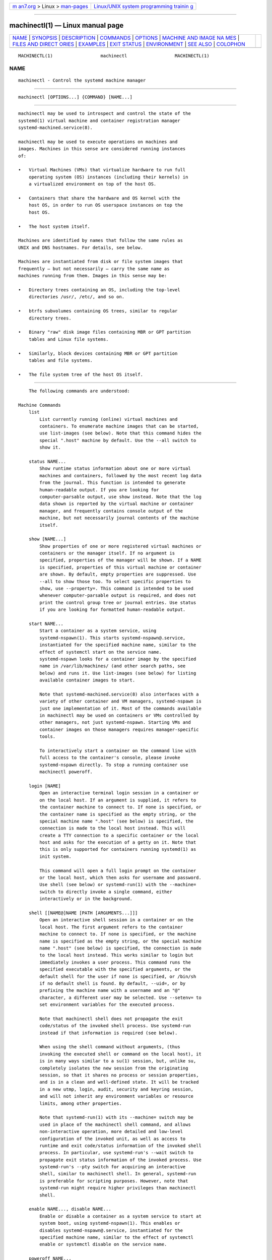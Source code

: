 .. container:: page-top

.. container:: nav-bar

   +----------------------------------+----------------------------------+
   | `m                               | `Linux/UNIX system programming   |
   | an7.org <../../../index.html>`__ | trainin                          |
   | > Linux >                        | g <http://man7.org/training/>`__ |
   | `man-pages <../index.html>`__    |                                  |
   +----------------------------------+----------------------------------+

--------------

machinectl(1) — Linux manual page
=================================

+-----------------------------------+-----------------------------------+
| `NAME <#NAME>`__ \|               |                                   |
| `SYNOPSIS <#SYNOPSIS>`__ \|       |                                   |
| `DESCRIPTION <#DESCRIPTION>`__ \| |                                   |
| `COMMANDS <#COMMANDS>`__ \|       |                                   |
| `OPTIONS <#OPTIONS>`__ \|         |                                   |
| `MACHINE AND IMAGE NA             |                                   |
| MES <#MACHINE_AND_IMAGE_NAMES>`__ |                                   |
| \|                                |                                   |
| `FILES AND DIRECT                 |                                   |
| ORIES <#FILES_AND_DIRECTORIES>`__ |                                   |
| \| `EXAMPLES <#EXAMPLES>`__ \|    |                                   |
| `EXIT STATUS <#EXIT_STATUS>`__ \| |                                   |
| `ENVIRONMENT <#ENVIRONMENT>`__ \| |                                   |
| `SEE ALSO <#SEE_ALSO>`__ \|       |                                   |
| `COLOPHON <#COLOPHON>`__          |                                   |
+-----------------------------------+-----------------------------------+
| .. container:: man-search-box     |                                   |
+-----------------------------------+-----------------------------------+

::

   MACHINECTL(1)                  machinectl                  MACHINECTL(1)

NAME
-------------------------------------------------

::

          machinectl - Control the systemd machine manager


---------------------------------------------------------

::

          machinectl [OPTIONS...] {COMMAND} [NAME...]


---------------------------------------------------------------

::

          machinectl may be used to introspect and control the state of the
          systemd(1) virtual machine and container registration manager
          systemd-machined.service(8).

          machinectl may be used to execute operations on machines and
          images. Machines in this sense are considered running instances
          of:

          •   Virtual Machines (VMs) that virtualize hardware to run full
              operating system (OS) instances (including their kernels) in
              a virtualized environment on top of the host OS.

          •   Containers that share the hardware and OS kernel with the
              host OS, in order to run OS userspace instances on top the
              host OS.

          •   The host system itself.

          Machines are identified by names that follow the same rules as
          UNIX and DNS hostnames. For details, see below.

          Machines are instantiated from disk or file system images that
          frequently — but not necessarily — carry the same name as
          machines running from them. Images in this sense may be:

          •   Directory trees containing an OS, including the top-level
              directories /usr/, /etc/, and so on.

          •   btrfs subvolumes containing OS trees, similar to regular
              directory trees.

          •   Binary "raw" disk image files containing MBR or GPT partition
              tables and Linux file systems.

          •   Similarly, block devices containing MBR or GPT partition
              tables and file systems.

          •   The file system tree of the host OS itself.


---------------------------------------------------------

::

          The following commands are understood:

      Machine Commands
          list
              List currently running (online) virtual machines and
              containers. To enumerate machine images that can be started,
              use list-images (see below). Note that this command hides the
              special ".host" machine by default. Use the --all switch to
              show it.

          status NAME...
              Show runtime status information about one or more virtual
              machines and containers, followed by the most recent log data
              from the journal. This function is intended to generate
              human-readable output. If you are looking for
              computer-parsable output, use show instead. Note that the log
              data shown is reported by the virtual machine or container
              manager, and frequently contains console output of the
              machine, but not necessarily journal contents of the machine
              itself.

          show [NAME...]
              Show properties of one or more registered virtual machines or
              containers or the manager itself. If no argument is
              specified, properties of the manager will be shown. If a NAME
              is specified, properties of this virtual machine or container
              are shown. By default, empty properties are suppressed. Use
              --all to show those too. To select specific properties to
              show, use --property=. This command is intended to be used
              whenever computer-parsable output is required, and does not
              print the control group tree or journal entries. Use status
              if you are looking for formatted human-readable output.

          start NAME...
              Start a container as a system service, using
              systemd-nspawn(1). This starts systemd-nspawn@.service,
              instantiated for the specified machine name, similar to the
              effect of systemctl start on the service name.
              systemd-nspawn looks for a container image by the specified
              name in /var/lib/machines/ (and other search paths, see
              below) and runs it. Use list-images (see below) for listing
              available container images to start.

              Note that systemd-machined.service(8) also interfaces with a
              variety of other container and VM managers, systemd-nspawn is
              just one implementation of it. Most of the commands available
              in machinectl may be used on containers or VMs controlled by
              other managers, not just systemd-nspawn. Starting VMs and
              container images on those managers requires manager-specific
              tools.

              To interactively start a container on the command line with
              full access to the container's console, please invoke
              systemd-nspawn directly. To stop a running container use
              machinectl poweroff.

          login [NAME]
              Open an interactive terminal login session in a container or
              on the local host. If an argument is supplied, it refers to
              the container machine to connect to. If none is specified, or
              the container name is specified as the empty string, or the
              special machine name ".host" (see below) is specified, the
              connection is made to the local host instead. This will
              create a TTY connection to a specific container or the local
              host and asks for the execution of a getty on it. Note that
              this is only supported for containers running systemd(1) as
              init system.

              This command will open a full login prompt on the container
              or the local host, which then asks for username and password.
              Use shell (see below) or systemd-run(1) with the --machine=
              switch to directly invoke a single command, either
              interactively or in the background.

          shell [[NAME@]NAME [PATH [ARGUMENTS...]]]
              Open an interactive shell session in a container or on the
              local host. The first argument refers to the container
              machine to connect to. If none is specified, or the machine
              name is specified as the empty string, or the special machine
              name ".host" (see below) is specified, the connection is made
              to the local host instead. This works similar to login but
              immediately invokes a user process. This command runs the
              specified executable with the specified arguments, or the
              default shell for the user if none is specified, or /bin/sh
              if no default shell is found. By default, --uid=, or by
              prefixing the machine name with a username and an "@"
              character, a different user may be selected. Use --setenv= to
              set environment variables for the executed process.

              Note that machinectl shell does not propagate the exit
              code/status of the invoked shell process. Use systemd-run
              instead if that information is required (see below).

              When using the shell command without arguments, (thus
              invoking the executed shell or command on the local host), it
              is in many ways similar to a su(1) session, but, unlike su,
              completely isolates the new session from the originating
              session, so that it shares no process or session properties,
              and is in a clean and well-defined state. It will be tracked
              in a new utmp, login, audit, security and keyring session,
              and will not inherit any environment variables or resource
              limits, among other properties.

              Note that systemd-run(1) with its --machine= switch may be
              used in place of the machinectl shell command, and allows
              non-interactive operation, more detailed and low-level
              configuration of the invoked unit, as well as access to
              runtime and exit code/status information of the invoked shell
              process. In particular, use systemd-run's --wait switch to
              propagate exit status information of the invoked process. Use
              systemd-run's --pty switch for acquiring an interactive
              shell, similar to machinectl shell. In general, systemd-run
              is preferable for scripting purposes. However, note that
              systemd-run might require higher privileges than machinectl
              shell.

          enable NAME..., disable NAME...
              Enable or disable a container as a system service to start at
              system boot, using systemd-nspawn(1). This enables or
              disables systemd-nspawn@.service, instantiated for the
              specified machine name, similar to the effect of systemctl
              enable or systemctl disable on the service name.

          poweroff NAME...
              Power off one or more containers. This will trigger a reboot
              by sending SIGRTMIN+4 to the container's init process, which
              causes systemd-compatible init systems to shut down cleanly.
              Use stop as alias for poweroff. This operation does not work
              on containers that do not run a systemd(1)-compatible init
              system, such as sysvinit. Use terminate (see below) to
              immediately terminate a container or VM, without cleanly
              shutting it down.

          reboot NAME...
              Reboot one or more containers. This will trigger a reboot by
              sending SIGINT to the container's init process, which is
              roughly equivalent to pressing Ctrl+Alt+Del on a
              non-containerized system, and is compatible with containers
              running any system manager.

          terminate NAME...
              Immediately terminates a virtual machine or container,
              without cleanly shutting it down. This kills all processes of
              the virtual machine or container and deallocates all
              resources attached to that instance. Use poweroff to issue a
              clean shutdown request.

          kill NAME...
              Send a signal to one or more processes of the virtual machine
              or container. This means processes as seen by the host, not
              the processes inside the virtual machine or container. Use
              --kill-who= to select which process to kill. Use --signal= to
              select the signal to send.

          bind NAME PATH [PATH]
              Bind mounts a file or directory from the host into the
              specified container. The first path argument is the source
              file or directory on the host, the second path argument is
              the destination file or directory in the container. When the
              latter is omitted, the destination path in the container is
              the same as the source path on the host. When combined with
              the --read-only switch, a ready-only bind mount is created.
              When combined with the --mkdir switch, the destination path
              is first created before the mount is applied. Note that this
              option is currently only supported for systemd-nspawn(1)
              containers, and only if user namespacing (--private-users) is
              not used. This command supports bind mounting directories,
              regular files, device nodes, AF_UNIX socket nodes, as well as
              FIFOs.

          copy-to NAME PATH [PATH]
              Copies files or directories from the host system into a
              running container. Takes a container name, followed by the
              source path on the host and the destination path in the
              container. If the destination path is omitted, the same as
              the source path is used.

              If host and container share the same user and group
              namespace, file ownership by numeric user ID and group ID is
              preserved for the copy, otherwise all files and directories
              in the copy will be owned by the root user and group (UID/GID
              0).

          copy-from NAME PATH [PATH]
              Copies files or directories from a container into the host
              system. Takes a container name, followed by the source path
              in the container and the destination path on the host. If the
              destination path is omitted, the same as the source path is
              used.

              If host and container share the same user and group
              namespace, file ownership by numeric user ID and group ID is
              preserved for the copy, otherwise all files and directories
              in the copy will be owned by the root user and group (UID/GID
              0).

      Image Commands
          list-images
              Show a list of locally installed container and VM images.
              This enumerates all raw disk images and container directories
              and subvolumes in /var/lib/machines/ (and other search paths,
              see below). Use start (see above) to run a container off one
              of the listed images. Note that, by default, containers whose
              name begins with a dot (".") are not shown. To show these
              too, specify --all. Note that a special image ".host" always
              implicitly exists and refers to the image the host itself is
              booted from.

          image-status [NAME...]
              Show terse status information about one or more container or
              VM images. This function is intended to generate
              human-readable output. Use show-image (see below) to generate
              computer-parsable output instead.

          show-image [NAME...]
              Show properties of one or more registered virtual machine or
              container images, or the manager itself. If no argument is
              specified, properties of the manager will be shown. If a NAME
              is specified, properties of this virtual machine or container
              image are shown. By default, empty properties are suppressed.
              Use --all to show those too. To select specific properties to
              show, use --property=. This command is intended to be used
              whenever computer-parsable output is required. Use
              image-status if you are looking for formatted human-readable
              output.

          clone NAME NAME
              Clones a container or VM image. The arguments specify the
              name of the image to clone and the name of the newly cloned
              image. Note that plain directory container images are cloned
              into btrfs subvolume images with this command, if the
              underlying file system supports this. Note that cloning a
              container or VM image is optimized for file systems that
              support copy-on-write, and might not be efficient on others,
              due to file system limitations.

              Note that this command leaves hostname, machine ID and all
              other settings that could identify the instance unmodified.
              The original image and the cloned copy will hence share these
              credentials, and it might be necessary to manually change
              them in the copy.

              If combined with the --read-only switch a read-only cloned
              image is created.

          rename NAME NAME
              Renames a container or VM image. The arguments specify the
              name of the image to rename and the new name of the image.

          read-only NAME [BOOL]
              Marks or (unmarks) a container or VM image read-only. Takes a
              VM or container image name, followed by a boolean as
              arguments. If the boolean is omitted, positive is implied,
              i.e. the image is marked read-only.

          remove NAME...
              Removes one or more container or VM images. The special image
              ".host", which refers to the host's own directory tree, may
              not be removed.

          set-limit [NAME] BYTES
              Sets the maximum size in bytes that a specific container or
              VM image, or all images, may grow up to on disk (disk quota).
              Takes either one or two parameters. The first, optional
              parameter refers to a container or VM image name. If
              specified, the size limit of the specified image is changed.
              If omitted, the overall size limit of the sum of all images
              stored locally is changed. The final argument specifies the
              size limit in bytes, possibly suffixed by the usual K, M, G,
              T units. If the size limit shall be disabled, specify "-" as
              size.

              Note that per-container size limits are only supported on
              btrfs file systems.

          clean
              Remove hidden VM or container images (or all). This command
              removes all hidden machine images from /var/lib/machines/,
              i.e. those whose name begins with a dot. Use machinectl
              list-images --all to see a list of all machine images,
              including the hidden ones.

              When combined with the --all switch removes all images, not
              just hidden ones. This command effectively empties
              /var/lib/machines/.

              Note that commands such as machinectl pull-tar or machinectl
              pull-raw usually create hidden, read-only, unmodified machine
              images from the downloaded image first, before cloning a
              writable working copy of it, in order to avoid duplicate
              downloads in case of images that are reused multiple times.
              Use machinectl clean to remove old, hidden images created
              this way.

      Image Transfer Commands
          pull-tar URL [NAME]
              Downloads a .tar container image from the specified URL, and
              makes it available under the specified local machine name.
              The URL must be of type "http://" or "https://", and must
              refer to a .tar, .tar.gz, .tar.xz or .tar.bz2 archive file.
              If the local machine name is omitted, it is automatically
              derived from the last component of the URL, with its suffix
              removed.

              The image is verified before it is made available, unless
              --verify=no is specified. Verification is done either via an
              inline signed file with the name of the image and the suffix
              .sha256 or via separate SHA256SUMS and SHA256SUMS.gpg files.
              The signature files need to be made available on the same web
              server, under the same URL as the .tar file. With
              --verify=checksum, only the SHA256 checksum for the file is
              verified, based on the .sha256 suffixed file or the
              SHA256SUMS file. With --verify=signature, the sha checksum
              file is first verified with the inline signature in the
              .sha256 file or the detached GPG signature file
              SHA256SUMS.gpg. The public key for this verification step
              needs to be available in /usr/lib/systemd/import-pubring.gpg
              or /etc/systemd/import-pubring.gpg.

              The container image will be downloaded and stored in a
              read-only subvolume in /var/lib/machines/ that is named after
              the specified URL and its HTTP etag. A writable snapshot is
              then taken from this subvolume, and named after the specified
              local name. This behavior ensures that creating multiple
              container instances of the same URL is efficient, as multiple
              downloads are not necessary. In order to create only the
              read-only image, and avoid creating its writable snapshot,
              specify "-" as local machine name.

              Note that the read-only subvolume is prefixed with .tar-, and
              is thus not shown by list-images, unless --all is passed.

              Note that pressing C-c during execution of this command will
              not abort the download. Use cancel-transfer, described below.

          pull-raw URL [NAME]
              Downloads a .raw container or VM disk image from the
              specified URL, and makes it available under the specified
              local machine name. The URL must be of type "http://" or
              "https://". The container image must either be a .qcow2 or
              raw disk image, optionally compressed as .gz, .xz, or .bz2.
              If the local machine name is omitted, it is automatically
              derived from the last component of the URL, with its suffix
              removed.

              Image verification is identical for raw and tar images (see
              above).

              If the downloaded image is in .qcow2 format it is converted
              into a raw image file before it is made available.

              Downloaded images of this type will be placed as read-only
              .raw file in /var/lib/machines/. A local, writable
              (reflinked) copy is then made under the specified local
              machine name. To omit creation of the local, writable copy
              pass "-" as local machine name.

              Similar to the behavior of pull-tar, the read-only image is
              prefixed with .raw-, and thus not shown by list-images,
              unless --all is passed.

              Note that pressing C-c during execution of this command will
              not abort the download. Use cancel-transfer, described below.

          import-tar FILE [NAME], import-raw FILE [NAME]
              Imports a TAR or RAW container or VM image, and places it
              under the specified name in /var/lib/machines/. When
              import-tar is used, the file specified as the first argument
              should be a tar archive, possibly compressed with xz, gzip or
              bzip2. It will then be unpacked into its own subvolume in
              /var/lib/machines/. When import-raw is used, the file should
              be a qcow2 or raw disk image, possibly compressed with xz,
              gzip or bzip2. If the second argument (the resulting image
              name) is not specified, it is automatically derived from the
              file name. If the filename is passed as "-", the image is
              read from standard input, in which case the second argument
              is mandatory.

              Optionally, the --read-only switch may be used to create a
              read-only container or VM image. No cryptographic validation
              is done when importing the images.

              Much like image downloads, ongoing imports may be listed with
              list-transfers and aborted with cancel-transfer.

          import-fs DIRECTORY [NAME]
              Imports a container image stored in a local directory into
              /var/lib/machines/, operates similar to import-tar or
              import-raw, but the first argument is the source directory.
              If supported, this command will create btrfs snapshot or
              subvolume for the new image.

          export-tar NAME [FILE], export-raw NAME [FILE]
              Exports a TAR or RAW container or VM image and stores it in
              the specified file. The first parameter should be a VM or
              container image name. The second parameter should be a file
              path the TAR or RAW image is written to. If the path ends in
              ".gz", the file is compressed with gzip, if it ends in ".xz",
              with xz, and if it ends in ".bz2", with bzip2. If the path
              ends in neither, the file is left uncompressed. If the second
              argument is missing, the image is written to standard output.
              The compression may also be explicitly selected with the
              --format= switch. This is in particular useful if the second
              parameter is left unspecified.

              Much like image downloads and imports, ongoing exports may be
              listed with list-transfers and aborted with cancel-transfer.

              Note that, currently, only directory and subvolume images may
              be exported as TAR images, and only raw disk images as RAW
              images.

          list-transfers
              Shows a list of container or VM image downloads, imports and
              exports that are currently in progress.

          cancel-transfer ID...
              Aborts a download, import or export of the container or VM
              image with the specified ID. To list ongoing transfers and
              their IDs, use list-transfers.


-------------------------------------------------------

::

          The following options are understood:

          -p, --property=
              When showing machine or image properties, limit the output to
              certain properties as specified by the argument. If not
              specified, all set properties are shown. The argument should
              be a property name, such as "Name". If specified more than
              once, all properties with the specified names are shown.

          -a, --all
              When showing machine or image properties, show all properties
              regardless of whether they are set or not.

              When listing VM or container images, do not suppress images
              beginning in a dot character (".").

              When cleaning VM or container images, remove all images, not
              just hidden ones.

          --value
              When printing properties with show, only print the value, and
              skip the property name and "=".

          -l, --full
              Do not ellipsize process tree entries or table. This implies
              --max-addresses=full.

          --kill-who=
              When used with kill, choose which processes to kill. Must be
              one of leader, or all to select whether to kill only the
              leader process of the machine or all processes of the
              machine. If omitted, defaults to all.

          -s, --signal=
              When used with kill, choose which signal to send to selected
              processes. Must be one of the well-known signal specifiers
              such as SIGTERM, SIGINT or SIGSTOP. If omitted, defaults to
              SIGTERM.

              The special value "help" will list the known values and the
              program will exit immediately, and the special value "list"
              will list known values along with the numerical signal
              numbers and the program will exit immediately.

          --uid=
              When used with the shell command, chooses the user ID to open
              the interactive shell session as. If the argument to the
              shell command also specifies a user name, this option is
              ignored. If the name is not specified in either way, "root"
              will be used by default. Note that this switch is not
              supported for the login command (see below).

          -E NAME[=VALUE], --setenv=NAME[=VALUE]
              When used with the shell command, sets an environment
              variable for the executed shell. This option may be used more
              than once to set multiple variables. When "=" and VALUE are
              omitted, the value of the variable with the same name in the
              program environment will be used.

              Note that this option is not supported for the login command.

          --mkdir
              When used with bind, creates the destination file or
              directory before applying the bind mount. Note that even
              though the name of this option suggests that it is suitable
              only for directories, this option also creates the
              destination file node to mount over if the object to mount is
              not a directory, but a regular file, device node, socket or
              FIFO.

          --read-only
              When used with bind, creates a read-only bind mount.

              When used with clone, import-raw or import-tar a read-only
              container or VM image is created.

          -n, --lines=
              When used with status, controls the number of journal lines
              to show, counting from the most recent ones. Takes a positive
              integer argument. Defaults to 10.

          -o, --output=
              When used with status, controls the formatting of the journal
              entries that are shown. For the available choices, see
              journalctl(1). Defaults to "short".

          --verify=
              When downloading a container or VM image, specify whether the
              image shall be verified before it is made available. Takes
              one of "no", "checksum" and "signature". If "no", no
              verification is done. If "checksum" is specified, the
              download is checked for integrity after the transfer is
              complete, but no signatures are verified. If "signature" is
              specified, the checksum is verified and the image's signature
              is checked against a local keyring of trustable vendors. It
              is strongly recommended to set this option to "signature" if
              the server and protocol support this. Defaults to
              "signature".

          --force
              When downloading a container or VM image, and a local copy by
              the specified local machine name already exists, delete it
              first and replace it by the newly downloaded image.

          --format=
              When used with the export-tar or export-raw commands,
              specifies the compression format to use for the resulting
              file. Takes one of "uncompressed", "xz", "gzip", "bzip2". By
              default, the format is determined automatically from the
              image file name passed.

          --max-addresses=
              When used with the list-machines command, limits the number
              of ip addresses output for every machine. Defaults to 1. All
              addresses can be requested with "all" as argument to
              --max-addresses=. If the argument to --max-addresses= is less
              than the actual number of addresses, "..."follows the last
              address.

          -q, --quiet
              Suppresses additional informational output while running.

          -H, --host=
              Execute the operation remotely. Specify a hostname, or a
              username and hostname separated by "@", to connect to. The
              hostname may optionally be suffixed by a port ssh is
              listening on, separated by ":", and then a container name,
              separated by "/", which connects directly to a specific
              container on the specified host. This will use SSH to talk to
              the remote machine manager instance. Container names may be
              enumerated with machinectl -H HOST. Put IPv6 addresses in
              brackets.

          -M, --machine=
              Connect to systemd-machined.service(8) running in a local
              container, to perform the specified operation within the
              container.

          --no-pager
              Do not pipe output into a pager.

          --no-legend
              Do not print the legend, i.e. column headers and the footer
              with hints.

          --no-ask-password
              Do not query the user for authentication for privileged
              operations.

          -h, --help
              Print a short help text and exit.

          --version
              Print a short version string and exit.


---------------------------------------------------------------------------------------

::

          The machinectl tool operates on machines and images whose names
          must be chosen following strict rules. Machine names must be
          suitable for use as hostnames following a conservative subset of
          DNS and UNIX/Linux semantics. Specifically, they must consist of
          one or more non-empty label strings, separated by dots. No
          leading or trailing dots are allowed. No sequences of multiple
          dots are allowed. The label strings may only consist of
          alphanumeric characters as well as the dash and underscore. The
          maximum length of a machine name is 64 characters.

          A special machine with the name ".host" refers to the running
          host system itself. This is useful for execution operations or
          inspecting the host system as well. Note that machinectl list
          will not show this special machine unless the --all switch is
          specified.

          Requirements on image names are less strict, however, they must
          be valid UTF-8, must be suitable as file names (hence not be the
          single or double dot, and not include a slash), and may not
          contain control characters. Since many operations search for an
          image by the name of a requested machine, it is recommended to
          name images in the same strict fashion as machines.

          A special image with the name ".host" refers to the image of the
          running host system. It hence conceptually maps to the special
          ".host" machine name described above. Note that machinectl
          list-images will not show this special image either, unless --all
          is specified.


-----------------------------------------------------------------------------------

::

          Machine images are preferably stored in /var/lib/machines/, but
          are also searched for in /usr/local/lib/machines/ and
          /usr/lib/machines/. For compatibility reasons, the directory
          /var/lib/container/ is searched, too. Note that images stored
          below /usr/ are always considered read-only. It is possible to
          symlink machines images from other directories into
          /var/lib/machines/ to make them available for control with
          machinectl.

          Note that some image operations are only supported, efficient or
          atomic on btrfs file systems.

          Disk images are understood by systemd-nspawn(1) and machinectl in
          three formats:

          •   A simple directory tree, containing the files and directories
              of the container to boot.

          •   Subvolumes (on btrfs file systems), which are similar to the
              simple directories, described above. However, they have
              additional benefits, such as efficient cloning and quota
              reporting.

          •   "Raw" disk images, i.e. binary images of disks with a GPT or
              MBR partition table. Images of this type are regular files
              with the suffix ".raw".

          See systemd-nspawn(1) for more information on image formats, in
          particular its --directory= and --image= options.


---------------------------------------------------------

::

          Example 1. Download an Ubuntu image and open a shell in it

              # machinectl pull-tar https://cloud-images.ubuntu.com/trusty/current/trusty-server-cloudimg-amd64-root.tar.gz
              # systemd-nspawn -M trusty-server-cloudimg-amd64-root

          This downloads and verifies the specified .tar image, and then
          uses systemd-nspawn(1) to open a shell in it.

          Example 2. Download a Fedora image, set a root password in it,
          start it as a service

              # machinectl pull-raw --verify=no \
                    https://download.fedoraproject.org/pub/fedora/linux/releases/34/Cloud/x86_64/images/Fedora-Cloud-Base-34-1.2.x86_64.raw.xz \
                    Fedora-Cloud-Base-34-1.2.x86-64
              # systemd-nspawn -M Fedora-Cloud-Base-34-1.2.x86-64
              # passwd
              # exit
              # machinectl start Fedora-Cloud-Base-34-1.2.x86-64
              # machinectl login Fedora-Cloud-Base-34-1.2.x86-64

          This downloads the specified .raw image with verification
          disabled. Then, a shell is opened in it and a root password is
          set. Afterwards the shell is left, and the machine started as
          system service. With the last command a login prompt into the
          container is requested.

          Example 3. Exports a container image as tar file

              # machinectl export-tar fedora myfedora.tar.xz

          Exports the container "fedora" as an xz-compressed tar file
          myfedora.tar.xz into the current directory.

          Example 4. Create a new shell session

              # machinectl shell --uid=lennart

          This creates a new shell session on the local host for the user
          ID "lennart", in a su(1)-like fashion.


---------------------------------------------------------------

::

          On success, 0 is returned, a non-zero failure code otherwise.


---------------------------------------------------------------

::

          $SYSTEMD_LOG_LEVEL
              The maximum log level of emitted messages (messages with a
              higher log level, i.e. less important ones, will be
              suppressed). Either one of (in order of decreasing
              importance) emerg, alert, crit, err, warning, notice, info,
              debug, or an integer in the range 0...7. See syslog(3) for
              more information.

          $SYSTEMD_LOG_COLOR
              A boolean. If true, messages written to the tty will be
              colored according to priority.

              This setting is only useful when messages are written
              directly to the terminal, because journalctl(1) and other
              tools that display logs will color messages based on the log
              level on their own.

          $SYSTEMD_LOG_TIME
              A boolean. If true, console log messages will be prefixed
              with a timestamp.

              This setting is only useful when messages are written
              directly to the terminal or a file, because journalctl(1) and
              other tools that display logs will attach timestamps based on
              the entry metadata on their own.

          $SYSTEMD_LOG_LOCATION
              A boolean. If true, messages will be prefixed with a filename
              and line number in the source code where the message
              originates.

              Note that the log location is often attached as metadata to
              journal entries anyway. Including it directly in the message
              text can nevertheless be convenient when debugging programs.

          $SYSTEMD_LOG_TID
              A boolean. If true, messages will be prefixed with the
              current numerical thread ID (TID).

              Note that the this information is attached as metadata to
              journal entries anyway. Including it directly in the message
              text can nevertheless be convenient when debugging programs.

          $SYSTEMD_LOG_TARGET
              The destination for log messages. One of console (log to the
              attached tty), console-prefixed (log to the attached tty but
              with prefixes encoding the log level and "facility", see
              syslog(3), kmsg (log to the kernel circular log buffer),
              journal (log to the journal), journal-or-kmsg (log to the
              journal if available, and to kmsg otherwise), auto (determine
              the appropriate log target automatically, the default), null
              (disable log output).

          $SYSTEMD_PAGER
              Pager to use when --no-pager is not given; overrides $PAGER.
              If neither $SYSTEMD_PAGER nor $PAGER are set, a set of
              well-known pager implementations are tried in turn, including
              less(1) and more(1), until one is found. If no pager
              implementation is discovered no pager is invoked. Setting
              this environment variable to an empty string or the value
              "cat" is equivalent to passing --no-pager.

          $SYSTEMD_LESS
              Override the options passed to less (by default "FRSXMK").

              Users might want to change two options in particular:

              K
                  This option instructs the pager to exit immediately when
                  Ctrl+C is pressed. To allow less to handle Ctrl+C itself
                  to switch back to the pager command prompt, unset this
                  option.

                  If the value of $SYSTEMD_LESS does not include "K", and
                  the pager that is invoked is less, Ctrl+C will be ignored
                  by the executable, and needs to be handled by the pager.

              X
                  This option instructs the pager to not send termcap
                  initialization and deinitialization strings to the
                  terminal. It is set by default to allow command output to
                  remain visible in the terminal even after the pager
                  exits. Nevertheless, this prevents some pager
                  functionality from working, in particular paged output
                  cannot be scrolled with the mouse.

              See less(1) for more discussion.

          $SYSTEMD_LESSCHARSET
              Override the charset passed to less (by default "utf-8", if
              the invoking terminal is determined to be UTF-8 compatible).

          $SYSTEMD_PAGERSECURE
              Takes a boolean argument. When true, the "secure" mode of the
              pager is enabled; if false, disabled. If $SYSTEMD_PAGERSECURE
              is not set at all, secure mode is enabled if the effective
              UID is not the same as the owner of the login session, see
              geteuid(2) and sd_pid_get_owner_uid(3). In secure mode,
              LESSSECURE=1 will be set when invoking the pager, and the
              pager shall disable commands that open or create new files or
              start new subprocesses. When $SYSTEMD_PAGERSECURE is not set
              at all, pagers which are not known to implement secure mode
              will not be used. (Currently only less(1) implements secure
              mode.)

              Note: when commands are invoked with elevated privileges, for
              example under sudo(8) or pkexec(1), care must be taken to
              ensure that unintended interactive features are not enabled.
              "Secure" mode for the pager may be enabled automatically as
              describe above. Setting SYSTEMD_PAGERSECURE=0 or not removing
              it from the inherited environment allows the user to invoke
              arbitrary commands. Note that if the $SYSTEMD_PAGER or $PAGER
              variables are to be honoured, $SYSTEMD_PAGERSECURE must be
              set too. It might be reasonable to completely disable the
              pager using --no-pager instead.

          $SYSTEMD_COLORS
              Takes a boolean argument. When true, systemd and related
              utilities will use colors in their output, otherwise the
              output will be monochrome. Additionally, the variable can
              take one of the following special values: "16", "256" to
              restrict the use of colors to the base 16 or 256 ANSI colors,
              respectively. This can be specified to override the automatic
              decision based on $TERM and what the console is connected to.

          $SYSTEMD_URLIFY
              The value must be a boolean. Controls whether clickable links
              should be generated in the output for terminal emulators
              supporting this. This can be specified to override the
              decision that systemd makes based on $TERM and other
              conditions.


---------------------------------------------------------

::

          systemd(1), systemd-machined.service(8), systemd-nspawn(1),
          systemd.special(7), tar(1), xz(1), gzip(1), bzip2(1)

COLOPHON
---------------------------------------------------------

::

          This page is part of the systemd (systemd system and service
          manager) project.  Information about the project can be found at
          ⟨http://www.freedesktop.org/wiki/Software/systemd⟩.  If you have
          a bug report for this manual page, see
          ⟨http://www.freedesktop.org/wiki/Software/systemd/#bugreports⟩.
          This page was obtained from the project's upstream Git repository
          ⟨https://github.com/systemd/systemd.git⟩ on 2021-08-27.  (At that
          time, the date of the most recent commit that was found in the
          repository was 2021-08-27.)  If you discover any rendering
          problems in this HTML version of the page, or you believe there
          is a better or more up-to-date source for the page, or you have
          corrections or improvements to the information in this COLOPHON
          (which is not part of the original manual page), send a mail to
          man-pages@man7.org

   systemd 249                                                MACHINECTL(1)

--------------

Pages that refer to this page: `busctl(1) <../man1/busctl.1.html>`__, 
`systemctl(1) <../man1/systemctl.1.html>`__, 
`systemd-nspawn(1) <../man1/systemd-nspawn.1.html>`__, 
`systemd-run(1) <../man1/systemd-run.1.html>`__, 
`sd_bus_default(3) <../man3/sd_bus_default.3.html>`__, 
`sd_bus_set_address(3) <../man3/sd_bus_set_address.3.html>`__, 
`nss-mymachines(8) <../man8/nss-mymachines.8.html>`__, 
`systemd-importd.service(8) <../man8/systemd-importd.service.8.html>`__, 
`systemd-machined.service(8) <../man8/systemd-machined.service.8.html>`__

--------------

--------------

.. container:: footer

   +-----------------------+-----------------------+-----------------------+
   | HTML rendering        |                       | |Cover of TLPI|       |
   | created 2021-08-27 by |                       |                       |
   | `Michael              |                       |                       |
   | Ker                   |                       |                       |
   | risk <https://man7.or |                       |                       |
   | g/mtk/index.html>`__, |                       |                       |
   | author of `The Linux  |                       |                       |
   | Programming           |                       |                       |
   | Interface <https:     |                       |                       |
   | //man7.org/tlpi/>`__, |                       |                       |
   | maintainer of the     |                       |                       |
   | `Linux man-pages      |                       |                       |
   | project <             |                       |                       |
   | https://www.kernel.or |                       |                       |
   | g/doc/man-pages/>`__. |                       |                       |
   |                       |                       |                       |
   | For details of        |                       |                       |
   | in-depth **Linux/UNIX |                       |                       |
   | system programming    |                       |                       |
   | training courses**    |                       |                       |
   | that I teach, look    |                       |                       |
   | `here <https://ma     |                       |                       |
   | n7.org/training/>`__. |                       |                       |
   |                       |                       |                       |
   | Hosting by `jambit    |                       |                       |
   | GmbH                  |                       |                       |
   | <https://www.jambit.c |                       |                       |
   | om/index_en.html>`__. |                       |                       |
   +-----------------------+-----------------------+-----------------------+

--------------

.. container:: statcounter

   |Web Analytics Made Easy - StatCounter|

.. |Cover of TLPI| image:: https://man7.org/tlpi/cover/TLPI-front-cover-vsmall.png
   :target: https://man7.org/tlpi/
.. |Web Analytics Made Easy - StatCounter| image:: https://c.statcounter.com/7422636/0/9b6714ff/1/
   :class: statcounter
   :target: https://statcounter.com/
